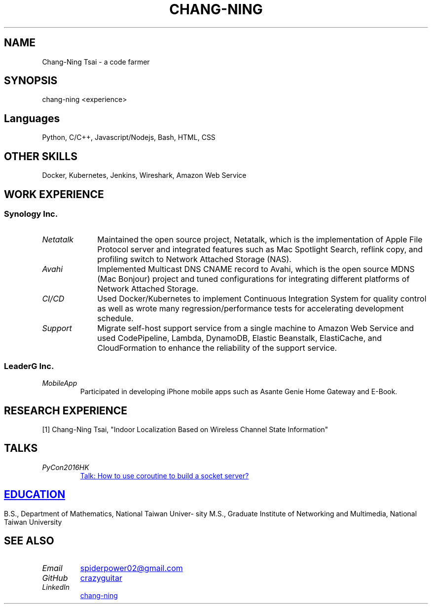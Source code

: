 .\" Copyright (C), 2019, Chang-Ning Tsai
.TH CHANG-NING 7 "" "" "About Me"
.SH NAME
Chang-Ning Tsai \- a code farmer
.SH SYNOPSIS
chang-ning <experience>
.SH "Languages"
Python, C/C++, Javascript/Nodejs, Bash, HTML, CSS
.SH "OTHER SKILLS"
Docker, Kubernetes, Jenkins, Wireshark, Amazon Web Service
.SH "WORK EXPERIENCE"
.SS "Synology Inc."
.TP 10
.I "Netatalk"
Maintained the open source project, Netatalk, which is the implementation
of Apple File Protocol server and integrated features such as Mac
Spotlight Search, reflink copy, and profiling switch to Network
Attached Storage (NAS).
.TP
.I "Avahi"
Implemented Multicast DNS CNAME record to Avahi, which is the open source
MDNS (Mac Bonjour) project and tuned configurations for integrating
different platforms of Network Attached Storage.
.TP
.I "CI/CD"
Used Docker/Kubernetes to implement Continuous Integration System for
quality control as well as wrote many regression/performance tests for
accelerating development schedule.
.TP
.I "Support"
Migrate self-host support service from a single machine to Amazon Web
Service and used CodePipeline, Lambda, DynamoDB, Elastic Beanstalk,
ElastiCache, and CloudFormation to enhance the reliability of the
support service.
.SS "LeaderG Inc."
.TP
.I MobileApp
Participated in developing iPhone mobile apps such as Asante Genie Home
Gateway and E-Book.
.SH "RESEARCH EXPERIENCE"
[1] Chang-Ning Tsai, "Indoor Localization Based on Wireless Channel State Information"
.SH TALKS
.TP
.I PyCon2016HK
.UR http://pycon.hk/2016/program/how-to-use-coroutine-to-build-a-socket-server
Talk: How to use coroutine to build a socket server?
.SH EDUCATION
B.S., Department of Mathematics, National Taiwan University
.br
M.S., Graduate Institute of Networking and Multimedia, National Taiwan University
.UE
.SH SEE ALSO
.TP
.I "Email"
.UR mailto:spiderpower02@gmail.com
spiderpower02@gmail.com
.UE
.TP
.I "GitHub"
.UR https://github.com/crazyguitar
crazyguitar
.UE
.TP
.I "LinkedIn"
.UR https://www.linkedin.com/in/chang-ning-tsai-88bb2899/
chang-ning
.UE
